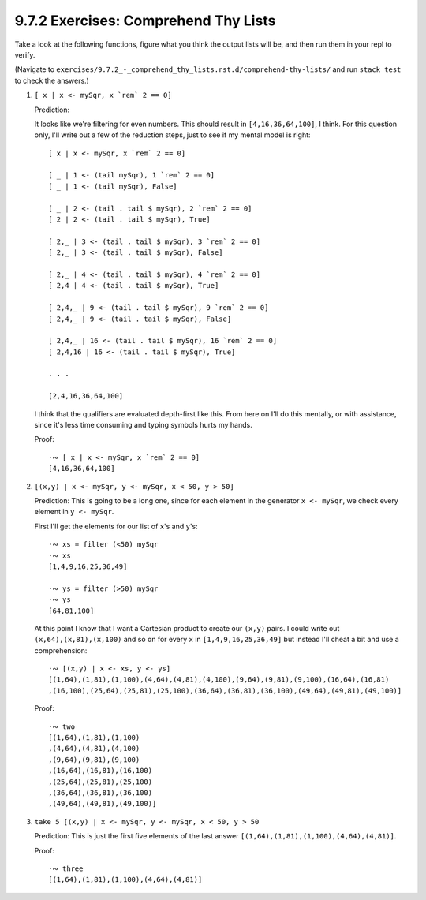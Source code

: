 9.7.2 Exercises: Comprehend Thy Lists
^^^^^^^^^^^^^^^^^^^^^^^^^^^^^^^^^^^^^
Take a look at the following functions, figure what you think the output lists
will be, and then run them in your repl to verify.

(Navigate to ``exercises/9.7.2_-_comprehend_thy_lists.rst.d/comprehend-thy-lists/``
and run ``stack test`` to check the answers.)

1. ``[ x | x <- mySqr, x `rem` 2 == 0]``

   Prediction:

   It looks like we're filtering for even numbers. This should result in
   ``[4,16,36,64,100]``, I think. For this question only, I'll write out a few
   of the reduction steps, just to see if my mental model is right::

     [ x | x <- mySqr, x `rem` 2 == 0]

     [ _ | 1 <- (tail mySqr), 1 `rem` 2 == 0]
     [ _ | 1 <- (tail mySqr), False]

     [ _ | 2 <- (tail . tail $ mySqr), 2 `rem` 2 == 0]
     [ 2 | 2 <- (tail . tail $ mySqr), True]

     [ 2,_ | 3 <- (tail . tail $ mySqr), 3 `rem` 2 == 0]
     [ 2,_ | 3 <- (tail . tail $ mySqr), False]

     [ 2,_ | 4 <- (tail . tail $ mySqr), 4 `rem` 2 == 0]
     [ 2,4 | 4 <- (tail . tail $ mySqr), True]

     [ 2,4,_ | 9 <- (tail . tail $ mySqr), 9 `rem` 2 == 0]
     [ 2,4,_ | 9 <- (tail . tail $ mySqr), False]

     [ 2,4,_ | 16 <- (tail . tail $ mySqr), 16 `rem` 2 == 0]
     [ 2,4,16 | 16 <- (tail . tail $ mySqr), True]

     . . .

     [2,4,16,36,64,100]

   I think that the qualifiers are evaluated depth-first like this. From here on
   I'll do this mentally, or with assistance, since it's less time consuming and
   typing symbols hurts my hands.

   Proof::

     ·∾ [ x | x <- mySqr, x `rem` 2 == 0]
     [4,16,36,64,100]

2. ``[(x,y) | x <- mySqr, y <- mySqr, x < 50, y > 50]``

   Prediction: This is going to be a long one, since for each element in the
   generator ``x <- mySqr``, we check every element in ``y <- mySqr``.

   First I'll get the elements for our list of ``x``'s and ``y``'s::

     ·∾ xs = filter (<50) mySqr
     ·∾ xs
     [1,4,9,16,25,36,49]

     ·∾ ys = filter (>50) mySqr
     ·∾ ys
     [64,81,100]

   At this point I know that I want a Cartesian product to create our ``(x,y)``
   pairs. I could write out ``(x,64),(x,81),(x,100)`` and so on for every ``x``
   in ``[1,4,9,16,25,36,49]`` but instead I'll cheat a bit and use a
   comprehension::

     ·∾ [(x,y) | x <- xs, y <- ys]
     [(1,64),(1,81),(1,100),(4,64),(4,81),(4,100),(9,64),(9,81),(9,100),(16,64),(16,81)
     ,(16,100),(25,64),(25,81),(25,100),(36,64),(36,81),(36,100),(49,64),(49,81),(49,100)]

   Proof::

     ·∾ two
     [(1,64),(1,81),(1,100)
     ,(4,64),(4,81),(4,100)
     ,(9,64),(9,81),(9,100)
     ,(16,64),(16,81),(16,100)
     ,(25,64),(25,81),(25,100)
     ,(36,64),(36,81),(36,100)
     ,(49,64),(49,81),(49,100)]

3. ``take 5 [(x,y) | x <- mySqr, y <- mySqr, x < 50, y > 50``

   Prediction: This is just the first five elements of the last answer
   ``[(1,64),(1,81),(1,100),(4,64),(4,81)]``.

   Proof::

     ·∾ three
     [(1,64),(1,81),(1,100),(4,64),(4,81)]
